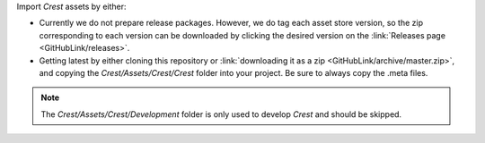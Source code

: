 Import *Crest* assets by either:

-  Currently we do not prepare release packages.
   However, we do tag each asset store version, so the zip corresponding to each version can be downloaded by clicking the desired version on the :link:`Releases page <GitHubLink/releases>`.
-  Getting latest by either cloning this repository or :link:`downloading it as a zip <GitHubLink/archive/master.zip>`, and copying the *Crest/Assets/Crest/Crest* folder into your project.
   Be sure to always copy the .meta files.

.. note::

   The *Crest/Assets/Crest/Development* folder is only used to develop *Crest* and should be skipped.
